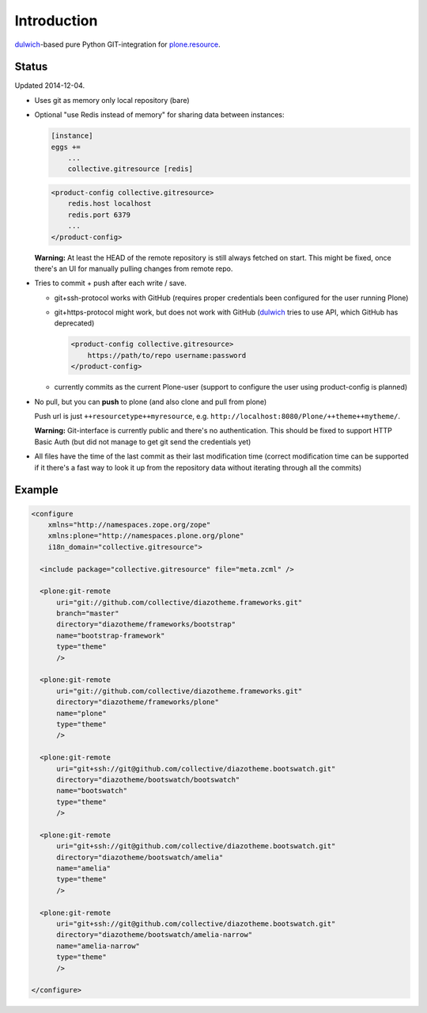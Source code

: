 Introduction
============

dulwich_-based pure Python GIT-integration for `plone.resource`_.

.. _dulwich: https://pypi.python.org/pypi/dulwich
.. _plone.resource: https://pypi.python.org/pypi/plone.resource


Status
------

Updated 2014-12-04.

- Uses git as memory only local repository (bare)

- Optional "use Redis instead of memory" for sharing data between instances:

  .. code:: ini

     [instance]
     eggs +=
         ...
         collective.gitresource [redis]

  .. code:: xml

     <product-config collective.gitresource>
         redis.host localhost
         redis.port 6379
         ...
     </product-config>

  **Warning:** At least the HEAD of the remote repository is still always
  fetched on start. This might be fixed, once there's an UI for manually
  pulling changes from remote repo.

- Tries to commit + push after each write / save.

  * git+ssh-protocol works with GitHub (requires proper credentials
    been configured for the user running Plone)

  * git+https-protocol might work, but does not work with GitHub (dulwich_
    tries to use API, which GitHub has deprecated)

    .. code:: xml

       <product-config collective.gitresource>
           https://path/to/repo username:password
       </product-config>

  * currently commits as the current Plone-user (support to configure
    the user using product-config is planned)

- No pull, but you can **push** to plone (and also clone and pull from plone)

  Push url is just ``++resourcetype++myresource``,
  e.g. ``http://localhost:8080/Plone/++theme++mytheme/``.

  **Warning:** Git-interface is currently public and there's no authentication.
  This should be fixed to support HTTP Basic Auth (but did not manage to get
  git send the credentials yet)

- All files have the time of the last commit as their last modification time
  (correct modification time can be supported if it there's a fast way to
  look it up from the repository data without iterating through all the
  commits)


Example
-------

..  code:: xml

    <configure
        xmlns="http://namespaces.zope.org/zope"
        xmlns:plone="http://namespaces.plone.org/plone"
        i18n_domain="collective.gitresource">

      <include package="collective.gitresource" file="meta.zcml" />

      <plone:git-remote
          uri="git://github.com/collective/diazotheme.frameworks.git"
          branch="master"
          directory="diazotheme/frameworks/bootstrap"
          name="bootstrap-framework"
          type="theme"
          />

      <plone:git-remote
          uri="git://github.com/collective/diazotheme.frameworks.git"
          directory="diazotheme/frameworks/plone"
          name="plone"
          type="theme"
          />

      <plone:git-remote
          uri="git+ssh://git@github.com/collective/diazotheme.bootswatch.git"
          directory="diazotheme/bootswatch/bootswatch"
          name="bootswatch"
          type="theme"
          />

      <plone:git-remote
          uri="git+ssh://git@github.com/collective/diazotheme.bootswatch.git"
          directory="diazotheme/bootswatch/amelia"
          name="amelia"
          type="theme"
          />

      <plone:git-remote
          uri="git+ssh://git@github.com/collective/diazotheme.bootswatch.git"
          directory="diazotheme/bootswatch/amelia-narrow"
          name="amelia-narrow"
          type="theme"
          />

    </configure>
